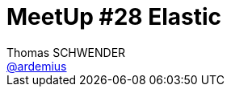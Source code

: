 = MeetUp #28 Elastic
Thomas SCHWENDER <https://github.com/ardemius[@ardemius]>
// Handling GitHub admonition blocks icons
ifndef::env-github[:icons: font]
ifdef::env-github[]
:status:
:outfilesuffix: .adoc
:caution-caption: :fire:
:important-caption: :exclamation:
:note-caption: :paperclip:
:tip-caption: :bulb:
:warning-caption: :warning:
endif[]
:imagesdir: images
:source-highlighter: highlightjs
// Next 2 ones are to handle line breaks in some particular elements (list, footnotes, etc.)
:lb: pass:[<br> +]
:sb: pass:[<br>]
// check https://github.com/Ardemius/personal-wiki/wiki/AsciiDoctor-tips for tips on table of content in GitHub
:toc: macro
//:toclevels: 3

toc::[]

Présenté à la SGCIB, dans le cadre des BBLs, par Dan Shaw (@dshaw) et David Mark Clements (@davidmarkclem).

image::20171123_meetup48-Elastic.jpg[]

== Abstract

* 19h05 : mot d'accueil par Cyrille DUPUYDAUBY, Head of Technical Architecture for ITEC/MKT
* 19h15 : "Migration d'un cluster de 130 TB d'Elasticsearch 2 à 5 sans coupure" par Fred de VILLAMIL, Big Data Infrastructure & Engineering Leader chez Synthesio
* 19h50 : "Un plugin qui écoute pour mieux comprendre", par Harold CAPITAINE, Tech Lead chez Ippon Technologies
* 20h25 : Networking, food & drink

== Overview

Sortie de la version 6.0 d'Elastic !

== Migration d'un cluster de 130 TB d'Elasticsearch 2 à 5 sans coupure

ES @ Synthesio :

image::20171123_meetup48-Elastic-2.jpg[]

Infrastructure en Bare Metal (server Black Hole) et RAID 0.

Working units en Go qui vont lire dans Kafka

Elasticsearch 6 : très bonne fonctionnalité de *sliced scrolls*

Pour le passage de BlackHole 01 à BlackHole 02 : utilisation de Ansible.

Donc actuellement, on a un cluster ES 5 qui stocke des index ES 2 -> cela rend le passage en ES 6 impossible.

Pourquoi le passage à ES 5 ?

* utilisation de features plus avancées : sliced scrolls

Une présentation pour les utilisateurs avancés d'ES

=== Ressources

* Le blog de Fred (sur ES bien sûr !) est apparemment très sympa

== Un plugin qui écoute pour mieux comprendre

Plutôt qu'une bonne saisie / qualité de data (par la caissière), il faut être capable de retrouver rapidement son client.

Il s'agit ici de reconnaissance *vocale*, ou, plus spécifiquement, de reconnaissance *phonétique* (le but n'étant pas d'obtenir l'orthographe exacte du nom du client, *MAIS* de retrouver ce dernier)

Donc, pour les plugins essayés :

* Soundex / RefinedSoundex : langue anglaise uniquement
* Metaphone / Double metaphone
* Beider Morse : puissant dans ses possibilités, mais pb de perf (38 opération / sec contre 16 000 pour soundex ???)

Rien de satisfaisant, donc, création de son propre plugin :

* lit de gauche à droite
* ne revient pas en arrière
* xxx

Utilisation des token streams d'ES pour la gestion de multi-tokens pour un même mot.

Pas de problème pour faire fonctionner le plugin de la version 2.4 à 6 d'Elasticsearch.

=== Ressources

* GitHub : https://github.com/hcapitaine/french-phonetic-analyser[hcapitaine/french-phonetic-analyser] - french phonetic filter

